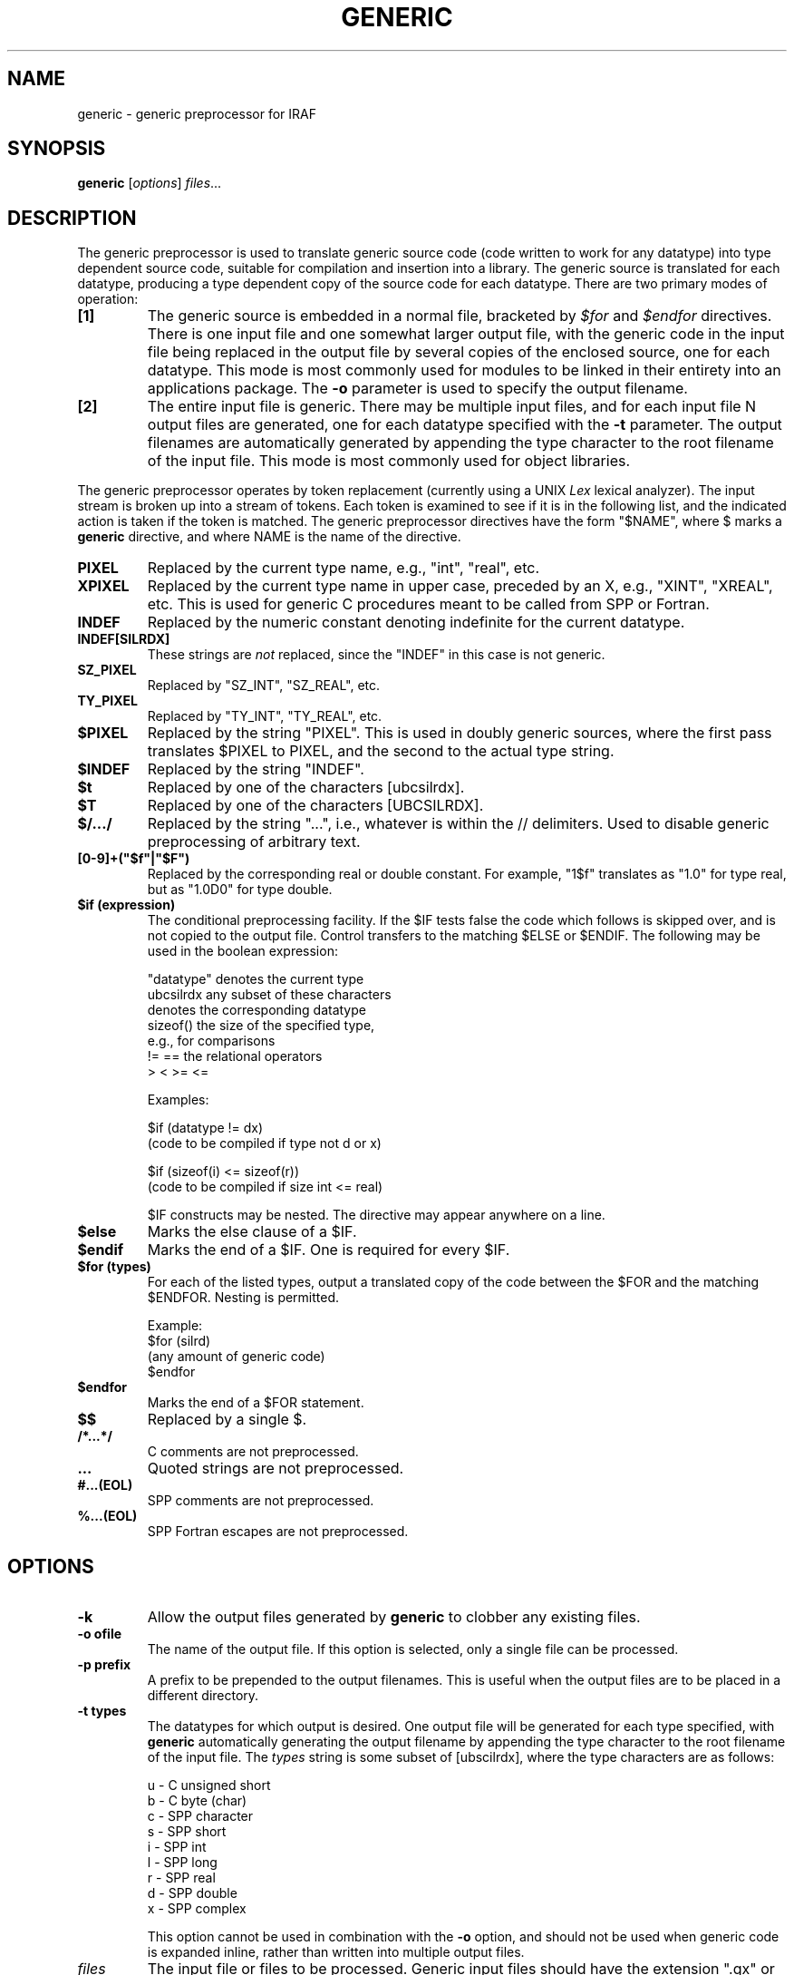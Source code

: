 .\"                                      Hey, EMACS: -*- nroff -*-
.TH GENERIC "1" "June 2021" "IRAF 2.17" "IRAF commands"
.SH NAME
generic \- generic preprocessor for IRAF
.SH SYNOPSIS
.B generic
.RI [ options ] " files" ...
.SH DESCRIPTION
The generic preprocessor is used to translate generic source code
(code written to work for any datatype) into type dependent source
code, suitable for compilation and insertion into a library.  The
generic source is translated for each datatype, producing a type
dependent copy of the source code for each datatype.  There are two
primary modes of operation:
.TP
.B [1]
The generic source is embedded in a normal file, bracketed by
\fI$for\fR and \fI$endfor\fR directives.  There is one input file and
one somewhat larger output file, with the generic code in the input
file being replaced in the output file by several copies of the
enclosed source, one for each datatype.  This mode is most commonly
used for modules to be linked in their entirety into an applications
package.  The \fB-o\fP parameter is used to specify the output
filename.
.TP
.B [2]
The entire input file is generic.  There may be multiple input files,
and for each input file N output files are generated, one for each
datatype specified with the \fB-t\fP parameter.  The output filenames
are automatically generated by appending the type character to the
root filename of the input file.  This mode is most commonly used for
object libraries.
.PP
The generic preprocessor operates by token replacement (currently
using a UNIX \fILex\fR lexical analyzer).  The input stream is broken
up into a stream of tokens.  Each token is examined to see if it is in
the following list, and the indicated action is taken if the token is
matched.  The generic preprocessor directives have the form "$NAME",
where $ marks a \fBgeneric\fP directive, and where NAME is the name of
the directive.
.TP
.B PIXEL
Replaced by the current type name, e.g., "int", "real", etc.
.TP
.B XPIXEL
Replaced by the current type name in upper case, preceded by an X,
e.g., "XINT", "XREAL", etc.  This is used for generic C procedures
meant to be called from SPP or Fortran.
.TP
.B INDEF
Replaced by the numeric constant denoting indefinite for the current
datatype.
.TP
.B INDEF[SILRDX]
These strings are \fInot\fR replaced, since the "INDEF" in this case
is not generic.
.TP
.B SZ_PIXEL
Replaced by "SZ_INT", "SZ_REAL", etc.
.TP
.B TY_PIXEL
Replaced by "TY_INT", "TY_REAL", etc.
.TP
.B $PIXEL
Replaced by the string "PIXEL".  This is used in doubly generic
sources, where the first pass translates $PIXEL to PIXEL, and the
second to the actual type string.
.TP
.B $INDEF
Replaced by the string "INDEF".
.TP
.B $t
Replaced by one of the characters [ubcsilrdx].
.TP
.B $T
Replaced by one of the characters [UBCSILRDX].
.TP
.B $/.../
Replaced by the string "...", i.e., whatever is within the //
delimiters.  Used to disable generic preprocessing of arbitrary text.
.TP
.B [0-9]+("$f"|"$F")
Replaced by the corresponding real or double constant.  For example,
"1$f" translates as "1.0" for type real, but as "1.0D0" for type
double.
.TP
.B $if (expression)
The conditional preprocessing facility.  If the $IF tests false the
code which follows is skipped over, and is not copied to the output
file.  Control transfers to the matching $ELSE or $ENDIF.  The
following may be used in the boolean expression:

.nf
"datatype"      denotes the current type
ubcsilrdx       any subset of these characters 
                  denotes the corresponding datatype
sizeof()        the size of the specified type,
                  e.g., for comparisons
!= ==           the relational operators
 >  <  >= <=


Examples:

        $if (datatype != dx)
            (code to be compiled if type not d or x)

        $if (sizeof(i) <= sizeof(r))
            (code to be compiled if size int <= real)
.fi

$IF constructs may be nested.  The directive may appear anywhere on
a line.
.TP
.B $else
Marks the else clause of a $IF.
.TP
.B $endif
Marks the end of a $IF.  One is required for every $IF.
.TP
.B $for (types)
For each of the listed types, output a translated copy of the code
between the $FOR and the matching $ENDFOR.  Nesting is permitted.

.nf
Example:
        $for (silrd)
        (any amount of generic code)
        $endfor
.fi
.TP
.B $endfor
Marks the end of a $FOR statement.
.TP
.B $$
Replaced by a single $.
.TP
.B /*...*/
C comments are not preprocessed.
.TP
.B "..."
Quoted strings are not preprocessed.
.TP
.B #...(EOL)
SPP comments are not preprocessed.
.TP
.B %...(EOL)
SPP Fortran escapes are not preprocessed.

.SH OPTIONS
.TP
.B \-k
Allow the output files generated by \fBgeneric\fP to clobber any existing
files.
.TP
.B \-o ofile
The name of the output file.  If this option is selected, only a single
file can be processed.
.TP
.B \-p prefix
A prefix to be prepended to the output filenames.  This is useful when
the output files are to be placed in a different directory.
.TP
.B \-t types
The datatypes for which output is desired.  One output file will be generated
for each type specified, with \fBgeneric\fP automatically generating the
output filename by appending the type character to the root filename of
the input file.  The \fItypes\fR string is some subset of [ubscilrdx],
where the type characters are as follows:

.nf
u - C unsigned short
b - C byte (char)
c - SPP character
s - SPP short
i - SPP int
l - SPP long
r - SPP real
d - SPP double
x - SPP complex
.fi

This option cannot be used in combination with the \fB-o\fP option,
and should not be used when generic code is expanded inline, rather
than written into multiple output files.
.TP
.I files
The input file or files to be processed.  Generic input files should
have the extension ".gx" or ".gc", although this is not required.
Only a single input file can be given if the \fB-o\fP option is
specified.

.SH EXAMPLES
1. Translate the generic source "aadd.gx" to produce the six output
files "aadds.x", "aaddi.x", etc., in the subdirectory "ak", clobbering
any existing files therein.  The \fBgeneric\fP task is a bootstrap
utility written in C and is implemented as a CL foreign task, hence
the UNIX command syntax.

        cl> generic \-k \-p ak/ \-t silrdx aadd.gx

2. Perform an inline transformation ($FOR directive) of the source
file "imsum.gx", producing the single file "imsum.x" as output.

        cl> generic \-k \-o imsum.x imsum.gx
    
3. The following is a simple example of a typical generic source file.
For additional examples, see the ".gx" sources in the VOPS, IMIO,
IMAGES and other directories.

.nf
# ALIM -- Compute the limits (minimum and maximum values)
#         of a vector.
# (this is a copy of the file vops$alim.gx).

procedure alim$t (a, npix, minval, maxval)

PIXEL   a[ARB], minval, maxval, value
int     npix, i

begin
        minval = a[1]
        maxval = a[1]

        do i = 1, npix {
            value = a[i]
            $if (datatype == x)
                if (abs(value) < abs(minval))
                    minval = value
                else if (abs(value) > abs(maxval))
                    maxval = value
            $else
                if (value < minval)
                    minval = value
                else if (value > maxval)
                    maxval = value
            $endif
        }
end
.fi


.SH SEE ALSO
.BR xc (1),
.BR xyacc (1).

.SH AUTHOR
This manual page was taken from the IRAF generic.hlp help file.
